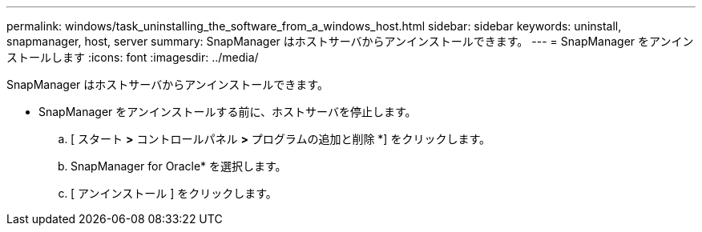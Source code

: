 ---
permalink: windows/task_uninstalling_the_software_from_a_windows_host.html 
sidebar: sidebar 
keywords: uninstall, snapmanager, host, server 
summary: SnapManager はホストサーバからアンインストールできます。 
---
= SnapManager をアンインストールします
:icons: font
:imagesdir: ../media/


[role="lead"]
SnapManager はホストサーバからアンインストールできます。

* SnapManager をアンインストールする前に、ホストサーバを停止します。
+
.. [ スタート *>* コントロールパネル *>* プログラムの追加と削除 *] をクリックします。
.. SnapManager for Oracle* を選択します。
.. [ アンインストール ] をクリックします。



